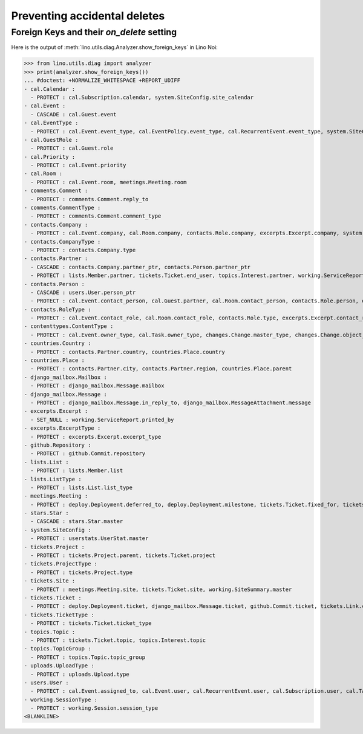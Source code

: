 .. doctest docs/specs/noi/ddh.rst
.. _noi.specs.ddh:

=============================
Preventing accidental deletes
=============================

..  doctest init:

    >>> import lino
    >>> lino.startup('lino_book.projects.team.settings.doctests')
    >>> from lino.api.doctest import *


Foreign Keys and their `on_delete` setting
==========================================

Here is the output of :meth:`lino.utils.diag.Analyzer.show_foreign_keys` in
Lino Noi:


>>> from lino.utils.diag import analyzer
>>> print(analyzer.show_foreign_keys())
... #doctest: +NORMALIZE_WHITESPACE +REPORT_UDIFF
- cal.Calendar :
  - PROTECT : cal.Subscription.calendar, system.SiteConfig.site_calendar
- cal.Event :
  - CASCADE : cal.Guest.event
- cal.EventType :
  - PROTECT : cal.Event.event_type, cal.EventPolicy.event_type, cal.RecurrentEvent.event_type, system.SiteConfig.default_event_type, users.User.event_type
- cal.GuestRole :
  - PROTECT : cal.Guest.role
- cal.Priority :
  - PROTECT : cal.Event.priority
- cal.Room :
  - PROTECT : cal.Event.room, meetings.Meeting.room
- comments.Comment :
  - PROTECT : comments.Comment.reply_to
- comments.CommentType :
  - PROTECT : comments.Comment.comment_type
- contacts.Company :
  - PROTECT : cal.Event.company, cal.Room.company, contacts.Role.company, excerpts.Excerpt.company, system.SiteConfig.site_company, tickets.Project.company, tickets.Site.company, working.ServiceReport.company
- contacts.CompanyType :
  - PROTECT : contacts.Company.type
- contacts.Partner :
  - CASCADE : contacts.Company.partner_ptr, contacts.Person.partner_ptr
  - PROTECT : lists.Member.partner, tickets.Ticket.end_user, topics.Interest.partner, working.ServiceReport.interesting_for
- contacts.Person :
  - CASCADE : users.User.person_ptr
  - PROTECT : cal.Event.contact_person, cal.Guest.partner, cal.Room.contact_person, contacts.Role.person, excerpts.Excerpt.contact_person, tickets.Project.contact_person, tickets.Site.contact_person, working.ServiceReport.contact_person
- contacts.RoleType :
  - PROTECT : cal.Event.contact_role, cal.Room.contact_role, contacts.Role.type, excerpts.Excerpt.contact_role, tickets.Project.contact_role, tickets.Site.contact_role, working.ServiceReport.contact_role
- contenttypes.ContentType :
  - PROTECT : cal.Event.owner_type, cal.Task.owner_type, changes.Change.master_type, changes.Change.object_type, checkdata.Problem.owner_type, comments.Comment.owner_type, excerpts.Excerpt.owner_type, excerpts.ExcerptType.content_type, gfks.HelpText.content_type, notify.Message.owner_type, stars.Star.owner_type, topics.Interest.owner_type, uploads.Upload.owner_type
- countries.Country :
  - PROTECT : contacts.Partner.country, countries.Place.country
- countries.Place :
  - PROTECT : contacts.Partner.city, contacts.Partner.region, countries.Place.parent
- django_mailbox.Mailbox :
  - PROTECT : django_mailbox.Message.mailbox
- django_mailbox.Message :
  - PROTECT : django_mailbox.Message.in_reply_to, django_mailbox.MessageAttachment.message
- excerpts.Excerpt :
  - SET_NULL : working.ServiceReport.printed_by
- excerpts.ExcerptType :
  - PROTECT : excerpts.Excerpt.excerpt_type
- github.Repository :
  - PROTECT : github.Commit.repository
- lists.List :
  - PROTECT : lists.Member.list
- lists.ListType :
  - PROTECT : lists.List.list_type
- meetings.Meeting :
  - PROTECT : deploy.Deployment.deferred_to, deploy.Deployment.milestone, tickets.Ticket.fixed_for, tickets.Ticket.reported_for
- stars.Star :
  - CASCADE : stars.Star.master
- system.SiteConfig :
  - PROTECT : userstats.UserStat.master
- tickets.Project :
  - PROTECT : tickets.Project.parent, tickets.Ticket.project
- tickets.ProjectType :
  - PROTECT : tickets.Project.type
- tickets.Site :
  - PROTECT : meetings.Meeting.site, tickets.Ticket.site, working.SiteSummary.master
- tickets.Ticket :
  - PROTECT : deploy.Deployment.ticket, django_mailbox.Message.ticket, github.Commit.ticket, tickets.Link.child, tickets.Link.parent, tickets.Ticket.duplicate_of, working.Session.ticket
- tickets.TicketType :
  - PROTECT : tickets.Ticket.ticket_type
- topics.Topic :
  - PROTECT : tickets.Ticket.topic, topics.Interest.topic
- topics.TopicGroup :
  - PROTECT : topics.Topic.topic_group
- uploads.UploadType :
  - PROTECT : uploads.Upload.type
- users.User :
  - PROTECT : cal.Event.assigned_to, cal.Event.user, cal.RecurrentEvent.user, cal.Subscription.user, cal.Task.user, changes.Change.user, checkdata.Problem.user, comments.Comment.user, dashboard.Widget.user, excerpts.Excerpt.user, github.Commit.user, meetings.Meeting.user, notify.Message.user, social_django.UserSocialAuth.user, stars.Star.user, tickets.Project.assign_to, tickets.Ticket.assigned_to, tickets.Ticket.reporter, tickets.Ticket.user, tinymce.TextFieldTemplate.user, uploads.Upload.user, users.Authority.authorized, users.Authority.user, working.ServiceReport.user, working.Session.user
- working.SessionType :
  - PROTECT : working.Session.session_type
<BLANKLINE>
